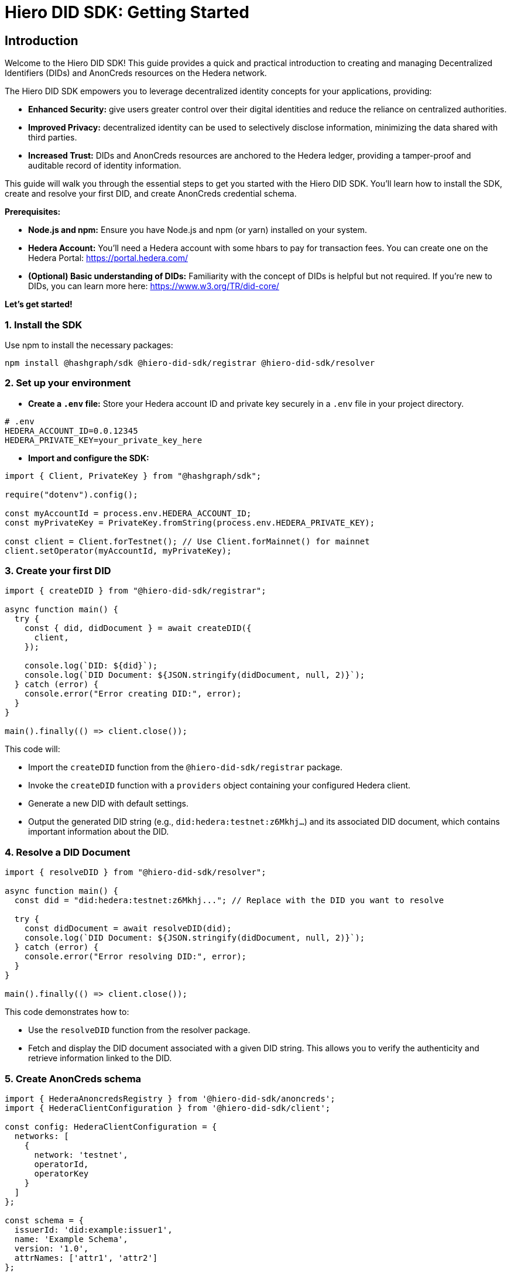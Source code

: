 = Hiero DID SDK: Getting Started

== Introduction

Welcome to the Hiero DID SDK! This guide provides a quick and practical introduction to creating and managing Decentralized Identifiers (DIDs) and AnonCreds resources on the Hedera network.

The Hiero DID SDK empowers you to leverage decentralized identity concepts for your applications, providing:

* **Enhanced Security:** give users greater control over their digital identities and reduce the reliance on centralized authorities.
* **Improved Privacy:**  decentralized identity can be used to selectively disclose information, minimizing the data shared with third parties.
* **Increased Trust:**  DIDs and AnonCreds resources are anchored to the Hedera ledger, providing a tamper-proof and auditable record of identity information.

This guide will walk you through the essential steps to get you started with the Hiero DID SDK. You'll learn how to install the SDK, create and resolve your first DID, and create AnonCreds credential schema.

**Prerequisites:**

* **Node.js and npm:** Ensure you have Node.js and npm (or yarn) installed on your system.
* **Hedera Account:** You'll need a Hedera account with some hbars to pay for transaction fees. You can create one on the Hedera Portal: https://portal.hedera.com/
* **(Optional) Basic understanding of DIDs:** Familiarity with the concept of DIDs is helpful but not required. If you're new to DIDs, you can learn more here: https://www.w3.org/TR/did-core/


**Let's get started!**

=== 1. Install the SDK

Use npm to install the necessary packages:

[source,bash]
----
npm install @hashgraph/sdk @hiero-did-sdk/registrar @hiero-did-sdk/resolver
----

=== 2.  Set up your environment

* **Create a `.env` file:**  Store your Hedera account ID and private key securely in a `.env` file in your project directory.

[source,bash]
----
# .env
HEDERA_ACCOUNT_ID=0.0.12345 
HEDERA_PRIVATE_KEY=your_private_key_here
----

* **Import and configure the SDK:**

[source,javascript]
----
import { Client, PrivateKey } from "@hashgraph/sdk";

require("dotenv").config();

const myAccountId = process.env.HEDERA_ACCOUNT_ID;
const myPrivateKey = PrivateKey.fromString(process.env.HEDERA_PRIVATE_KEY);

const client = Client.forTestnet(); // Use Client.forMainnet() for mainnet
client.setOperator(myAccountId, myPrivateKey); 
----

=== 3. Create your first DID

[source,javascript]
----
import { createDID } from "@hiero-did-sdk/registrar";

async function main() {
  try {
    const { did, didDocument } = await createDID({
      client,
    });

    console.log(`DID: ${did}`);
    console.log(`DID Document: ${JSON.stringify(didDocument, null, 2)}`);
  } catch (error) {
    console.error("Error creating DID:", error);
  }
}

main().finally(() => client.close());
----

This code will:

* Import the `createDID` function from the `@hiero-did-sdk/registrar` package.
* Invoke the `createDID` function with a `providers` object containing your configured Hedera client.
* Generate a new DID with default settings.
* Output the generated DID string (e.g., `did:hedera:testnet:z6Mkhj...`) and its associated DID document, which contains important information about the DID.

=== 4. Resolve a DID Document

[source,javascript]
----
import { resolveDID } from "@hiero-did-sdk/resolver";

async function main() {
  const did = "did:hedera:testnet:z6Mkhj..."; // Replace with the DID you want to resolve

  try {
    const didDocument = await resolveDID(did);
    console.log(`DID Document: ${JSON.stringify(didDocument, null, 2)}`);
  } catch (error) {
    console.error("Error resolving DID:", error);
  }
}

main().finally(() => client.close());
----

This code demonstrates how to:

* Use the `resolveDID` function from the resolver package.
* Fetch and display the DID document associated with a given DID string. This allows you to verify the authenticity and retrieve information linked to the DID.

=== 5. Create AnonCreds schema

[source,javascript]
----
import { HederaAnoncredsRegistry } from '@hiero-did-sdk/anoncreds';
import { HederaClientConfiguration } from '@hiero-did-sdk/client';

const config: HederaClientConfiguration = {
  networks: [
    {
      network: 'testnet',
      operatorId,
      operatorKey
    }
  ]
};

const schema = {
  issuerId: 'did:example:issuer1',
  name: 'Example Schema',
  version: '1.0',
  attrNames: ['attr1', 'attr2']
};

async function main() {
  const registry = new HederaAnoncredsRegistry(config);

  try {
    const result = await registry.registerSchema({ networkName: 'testnet', schema });
    console.log('Schema register result:', result);
  } catch (error) {
    console.error('Failed to register schema:', error);
  }
}

main();

----

This code demonstrates how to:

* Use the `HederaAnoncredsRegistry.registerSchema` function to register AnonCreds schema on Hedera ledger.
* Display the AnonCreds schema registration result to verify the status of the operation (success/failure).

=== 6. Resolve AnonCreds schema

[source,javascript]
----
import { HederaAnoncredsRegistry } from '@hiero-did-sdk/anoncreds';
import { HederaClientConfiguration } from '@hiero-did-sdk/client';

const config: HederaClientConfiguration = {
  networks: [
    {
      network: 'testnet',
      operatorId,
      operatorKey
    }
  ]
};

// Specify the existing schemaId on the testnet here
const schemaId = 'did:hedera:testnet:zFAeKMsqnNc2bwEsC8oqENBvGqjpGu9tpUi3VWaFEBXBo_0.0.5896419/anoncreds/v0/SCHEMA/0.0.6557796';

async function main() {
  const registry = new HederaAnoncredsRegistry(config);

  try {
    const result = await registry.getSchema(schemaId);
    console.log('Schema resolution result:', result);
  } catch (error) {
    console.error('Failed to resolve schema:', error);
  }
}

main();
----

This code demonstrates how to:

* Use the `HederaAnoncredsRegistry.getSchema` function to resolve AnonCreds schema from Hedera ledger.
* Fetch and display the AnonCreds schema object associated with a given AnonCreds identifier.

== Next Steps

*   **Explore `resolveDID`:**  Dive deeper into the link:../03-implementation/components/resolveDID-guide.adoc[`resolveDID`] function to understand its parameters, error handling, and advanced usage.
*   **Manage DIDs:** Learn how to use link:../03-implementation/components/createDID-guide.adoc[`createDID`], link:../03-implementation/components/updateDID-guide.adoc[`updateDID`], and link:../03-implementation/components/deactivateDID-guide.adoc[`deactivateDID`] to effectively manage DIDs on Hedera.
*   **Implement the `Signer`:** Practice generating key pairs, signing messages, and verifying signatures using the link:../03-implementation/components/signer-guide.adoc[`Signer`] class.
*   **Utilize the `Publisher`:** Integrate the link:../03-implementation/components/publisher-guide.adoc[`Publisher`] class into your application for seamless transaction submission.
*   **Manage AnonCreds resources:** Learn how to use link:../03-implementation/components/anoncreds-guide.adoc[`HederaAnoncredsRegistry`] to effectively manage AnonCreds resources on Hedera.
*   **Leverage convenient HCS integration API:** Explore use cases for link:../03-implementation/components/hcs-service-guide.adoc[`HcsService` API] for advanced integration with Hedera Consensus Service (HCS).
*   **Handling Exceptions:** Explore best practices for handling exceptions and errors when working with the Hiero DID SDK: xref::03-implementation/guides/handling-exceptions.adoc[Handling Exceptions Guide].